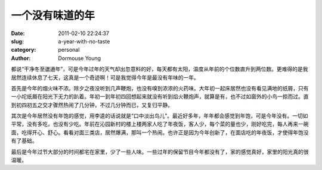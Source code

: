 一个没有味道的年
================

:date: 2011-02-10 22:24:37
:slug: a-year-with-no-taste
:category: personal
:author: Dormouse Young

都说“干净冬至邋遢年”，可是今年过年的天气却出忽意料的好，每天都有太阳，温度从年前的个位数直升到两位数。更难得的是我居然连续休息了七天，这真是一个奇迹啊！可是我觉得今年是最没有年味的一年。

首先是今年的烟火味不浓。除夕之夜没听到几声鞭炮，也没有嗅到浓浓的火药味。大年初一起床居然也没有看见满地的纸屑，只有一小坨纸屑在阳光下无力的趴着。年初一到年初四回想起来就没有听到焰火鞭炮声，就算是有，也不过如窗外的小鸟一掠而过。直到初四初五之交才骤然热闹了几分钟，不过几分钟而已，又复归平静。

其次是今年居然没有年饱的感觉，用李逵的话说就是“口中淡出鸟儿”。最近好多年，年年都会感觉到年饱，可是今年没有。一切如平常，没有多吃，也没有少吃。年前在沁园新村的楼上楼两家人吃了年夜饭，客人少，每个菜的量也少，刚好吃完，每人再来一碗面，吃得开心、舒心。看看对面三类店，居然爆满，那叫一个热闹。也许正是因为今年创新了，在面店吃的年夜饭，才使得年饱没有了基础。

最后是今年过节大部分的时间都宅在家里，少了一些人味。一些过年的保留节目今年都没有了，家的感觉真好，家里的阳光真的很温暖。

